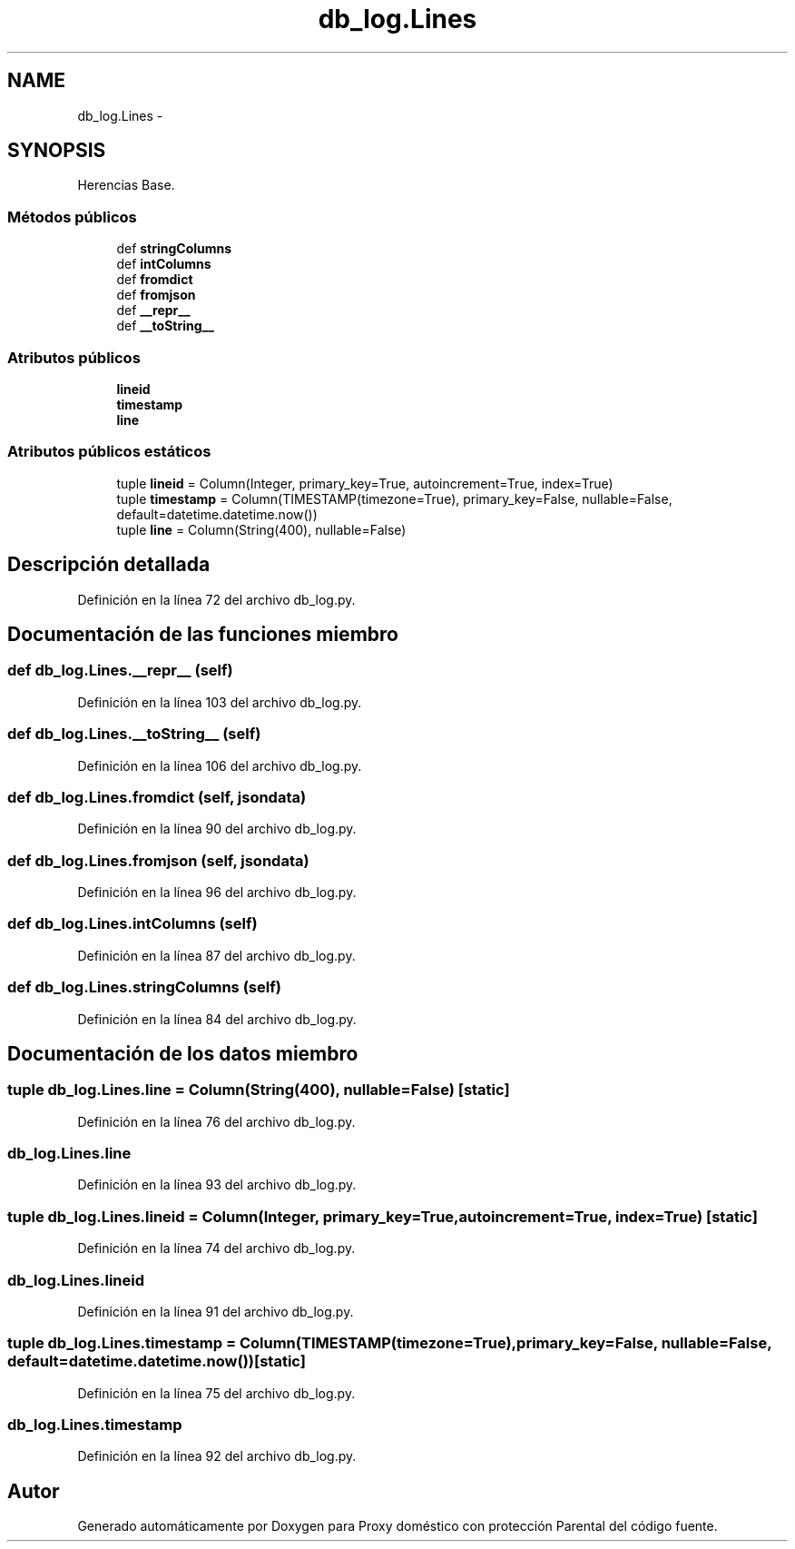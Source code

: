 .TH "db_log.Lines" 3 "Lunes, 30 de Diciembre de 2013" "Version 0.1" "Proxy doméstico con protección Parental" \" -*- nroff -*-
.ad l
.nh
.SH NAME
db_log.Lines \- 
.SH SYNOPSIS
.br
.PP
.PP
Herencias Base\&.
.SS "Métodos públicos"

.in +1c
.ti -1c
.RI "def \fBstringColumns\fP"
.br
.ti -1c
.RI "def \fBintColumns\fP"
.br
.ti -1c
.RI "def \fBfromdict\fP"
.br
.ti -1c
.RI "def \fBfromjson\fP"
.br
.ti -1c
.RI "def \fB__repr__\fP"
.br
.ti -1c
.RI "def \fB__toString__\fP"
.br
.in -1c
.SS "Atributos públicos"

.in +1c
.ti -1c
.RI "\fBlineid\fP"
.br
.ti -1c
.RI "\fBtimestamp\fP"
.br
.ti -1c
.RI "\fBline\fP"
.br
.in -1c
.SS "Atributos públicos estáticos"

.in +1c
.ti -1c
.RI "tuple \fBlineid\fP = Column(Integer, primary_key=True, autoincrement=True, index=True)"
.br
.ti -1c
.RI "tuple \fBtimestamp\fP = Column(TIMESTAMP(timezone=True), primary_key=False, nullable=False, default=datetime\&.datetime\&.now())"
.br
.ti -1c
.RI "tuple \fBline\fP = Column(String(400), nullable=False)"
.br
.in -1c
.SH "Descripción detallada"
.PP 
Definición en la línea 72 del archivo db_log\&.py\&.
.SH "Documentación de las funciones miembro"
.PP 
.SS "def db_log\&.Lines\&.__repr__ (self)"

.PP
Definición en la línea 103 del archivo db_log\&.py\&.
.SS "def db_log\&.Lines\&.__toString__ (self)"

.PP
Definición en la línea 106 del archivo db_log\&.py\&.
.SS "def db_log\&.Lines\&.fromdict (self, jsondata)"

.PP
Definición en la línea 90 del archivo db_log\&.py\&.
.SS "def db_log\&.Lines\&.fromjson (self, jsondata)"

.PP
Definición en la línea 96 del archivo db_log\&.py\&.
.SS "def db_log\&.Lines\&.intColumns (self)"

.PP
Definición en la línea 87 del archivo db_log\&.py\&.
.SS "def db_log\&.Lines\&.stringColumns (self)"

.PP
Definición en la línea 84 del archivo db_log\&.py\&.
.SH "Documentación de los datos miembro"
.PP 
.SS "tuple db_log\&.Lines\&.line = Column(String(400), nullable=False)\fC [static]\fP"

.PP
Definición en la línea 76 del archivo db_log\&.py\&.
.SS "db_log\&.Lines\&.line"

.PP
Definición en la línea 93 del archivo db_log\&.py\&.
.SS "tuple db_log\&.Lines\&.lineid = Column(Integer, primary_key=True, autoincrement=True, index=True)\fC [static]\fP"

.PP
Definición en la línea 74 del archivo db_log\&.py\&.
.SS "db_log\&.Lines\&.lineid"

.PP
Definición en la línea 91 del archivo db_log\&.py\&.
.SS "tuple db_log\&.Lines\&.timestamp = Column(TIMESTAMP(timezone=True), primary_key=False, nullable=False, default=datetime\&.datetime\&.now())\fC [static]\fP"

.PP
Definición en la línea 75 del archivo db_log\&.py\&.
.SS "db_log\&.Lines\&.timestamp"

.PP
Definición en la línea 92 del archivo db_log\&.py\&.

.SH "Autor"
.PP 
Generado automáticamente por Doxygen para Proxy doméstico con protección Parental del código fuente\&.
